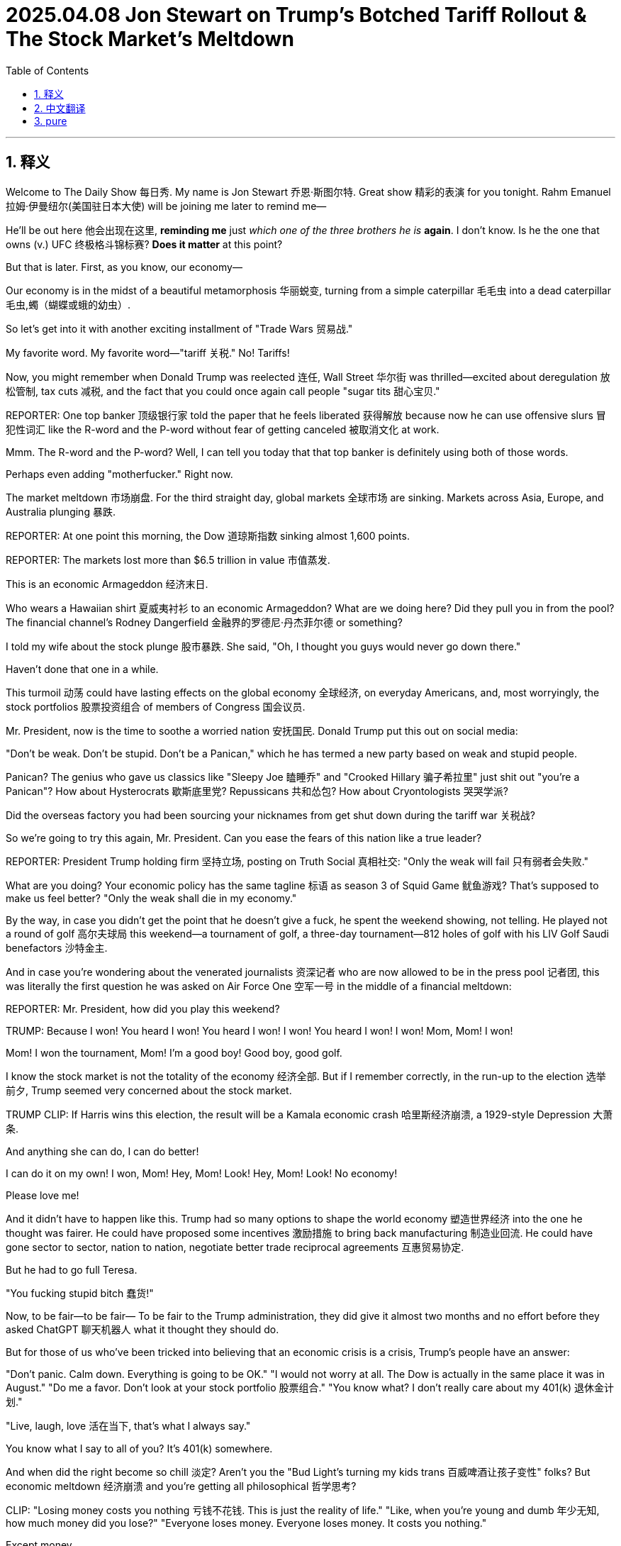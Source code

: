 
= 2025.04.08 Jon Stewart on Trump's Botched Tariff Rollout & The Stock Market's Meltdown
:toc: left
:toclevels: 3
:sectnums:
:stylesheet: ../../../myAdocCss.css


'''


== 释义

Welcome to The Daily Show 每日秀.
My name is Jon Stewart 乔恩·斯图尔特.
Great show 精彩的表演 for you tonight.
Rahm Emanuel 拉姆·伊曼纽尔(美国驻日本大使) will be joining me later to remind me—
[CHEERING, APPLAUSE 欢呼掌声]
He'll be out here 他会出现在这里, *reminding me* just _which one of the three brothers he is_ *again*.
I don't know. Is he the one that owns (v.) UFC 终极格斗锦标赛?
*Does it matter* at this point?

But that is later.
First, as you know, our economy—
[LAUGHTER 笑声]
Our economy is in the midst of a beautiful metamorphosis 华丽蜕变, turning from a simple caterpillar 毛毛虫 into a dead caterpillar 毛虫,蠋（蝴蝶或蛾的幼虫）.
[LAUGHTER]
So let's get into it with another exciting installment of "Trade Wars 贸易战."
[MUSIC PLAYING]

My favorite word. My favorite word—"tariff 关税." No! Tariffs!

Now, you might remember when Donald Trump was reelected 连任, Wall Street 华尔街 was thrilled—excited about deregulation 放松管制, tax cuts 减税, and the fact that you could once again call people "sugar tits 甜心宝贝."

​​REPORTER:​​ One top banker 顶级银行家 told the paper that he feels liberated 获得解放 because now he can use offensive slurs 冒犯性词汇 like the R-word and the P-word without fear of getting canceled 被取消文化 at work.

Mmm. The R-word and the P-word? Well, I can tell you today that that top banker is definitely using both of those words.
[LAUGHTER]
Perhaps even adding "mother​​fucker​​." Right now.

The market meltdown 市场崩盘. For the third straight day, global markets 全球市场 are sinking. Markets across Asia, Europe, and Australia plunging 暴跌.

​​REPORTER:​​ At one point this morning, the Dow 道琼斯指数 sinking almost 1,600 points.

​​REPORTER:​​ The markets lost more than $6.5 trillion in value 市值蒸发.

This is an economic Armageddon 经济末日.
[LAUGHTER]
Who wears a Hawaiian shirt 夏威夷衬衫 to an economic Armageddon? What are we doing here? Did they pull you in from the pool? The financial channel's Rodney Dangerfield 金融界的罗德尼·丹杰菲尔德 or something?

I told my wife about the stock plunge 股市暴跌. She said, "Oh, I thought you guys would never go down there."
[MUMBLES 嘀咕]
[SCATTERED LAUGHTER 零星笑声]
Haven't done that one in a while.

This turmoil 动荡 could have lasting effects on the global economy 全球经济, on everyday Americans, and, most worryingly, the stock portfolios 股票投资组合 of members of Congress 国会议员.

Mr. President, now is the time to soothe a worried nation 安抚国民. Donald Trump put this out on social media:

"Don't be weak. Don't be stupid. Don't be a Panican," which he has termed a new party based on weak and stupid people.
[LAUGHTER]

Panican? The genius who gave us classics like "Sleepy Joe 瞌睡乔" and "Crooked Hillary 骗子希拉里" just ​​shit​​ out "you're a Panican"? How about Hysterocrats 歇斯底里党? Repussicans 共和怂包? How about Cryontologists 哭哭学派?
[LAUGHTER]

Did the overseas factory you had been sourcing your nicknames from get shut down during the tariff war 关税战?

So we're going to try this again, Mr. President. Can you ease the fears of this nation like a true leader?

​​REPORTER:​​ President Trump holding firm 坚持立场, posting on Truth Social 真相社交: "Only the weak will fail 只有弱者会失败."
[LAUGHTER]

What are you doing? Your economic policy has the same tagline 标语 as season 3 of Squid Game 鱿鱼游戏? That's supposed to make us feel better? "Only the weak shall die in my economy."

By the way, in case you didn't get the point that he doesn't give a ​​fuck​​, he spent the weekend showing, not telling. He played not a round of golf 高尔夫球局 this weekend—a tournament of golf, a three-day tournament—812 holes of golf with his LIV Golf Saudi benefactors 沙特金主.

And in case you're wondering about the venerated journalists 资深记者 who are now allowed to be in the press pool 记者团, this was literally the first question he was asked on Air Force One 空军一号 in the middle of a financial meltdown:

​​REPORTER:​​ Mr. President, how did you play this weekend?

[CHUCKLING 轻笑]
[GROANING 嘘声]
[BOOING 喝倒彩]

​​TRUMP:​​ Because I won! You heard I won! You heard I won! I won! You heard I won! I won! Mom, Mom! I won!
[LAUGHTER]
Mom! I won the tournament, Mom! I'm a good boy! Good boy, good golf.
[LAUGHTER]

I know the stock market is not the totality of the economy 经济全部. But if I remember correctly, in the run-up to the election 选举前夕, Trump seemed very concerned about the stock market.

​​TRUMP CLIP:​​ If Harris wins this election, the result will be a Kamala economic crash 哈里斯经济崩溃, a 1929-style Depression 大萧条.

And anything she can do, I can do better!
[LAUGHTER]
I can do it on my own! I won, Mom! Hey, Mom! Look! Hey, Mom! Look! No economy!
[LAUGHTER]
Please love me!

And it didn't have to happen like this. Trump had so many options to shape the world economy 塑造世界经济 into the one he thought was fairer. He could have proposed some incentives 激励措施 to bring back manufacturing 制造业回流. He could have gone sector to sector, nation to nation, negotiate better trade reciprocal agreements 互惠贸易协定.

But he had to go full Teresa.
[MIMICS SCREAMING 模仿尖叫]
"You ​​fucking​​ stupid bitch 蠢货!"
[BLEEP 哔声]
[LAUGHTER, APPLAUSE]

Now, to be fair—to be fair—
To be fair to the Trump administration, they did give it almost two months and no effort before they asked ChatGPT 聊天机器人 what it thought they should do.

But for those of us who've been tricked into believing that an economic crisis is a crisis, Trump's people have an answer:

"Don't panic. Calm down. Everything is going to be OK."
"I would not worry at all. The Dow is actually in the same place it was in August."
"Do me a favor. Don't look at your stock portfolio 股票组合."
"You know what? I don't really care about my 401(k) 退休金计划."
[LAUGHTER]
"Live, laugh, love 活在当下, that's what I always say."

You know what I say to all of you? It's 401(k) somewhere.
[IMITATES CHUGGING 模仿灌酒声]

And when did the right become so chill 淡定? Aren't you the "Bud Light's turning my kids trans 百威啤酒让孩子变性" folks? But economic meltdown 经济崩溃 and you're getting all philosophical 哲学思考?

​​CLIP:​​ "Losing money costs you nothing 亏钱不花钱. This is just the reality of life."
"Like, when you're young and dumb 年少无知, how much money did you lose?"
"Everyone loses money. Everyone loses money. It costs you nothing."
[LAUGHTER]

Except money.
[LAUGHTER]
Losing money costs you money. It's the definition of losing money.

And I know you go, "Well, it's going to be worth it to get the character of the country 国家品格 that we want back again." But we have no ​​fucking​​ idea if that's actually what's going to happen.

You're all acting like the tariff regime 关税制度 is a tried-and-true remedy 万灵药. "Oh, of course, this is the medicine that's always prescribed." Except the last time it was tried 100 years ago, we had a Great Depression 大萧条.

So how does this work? It's just a big game of economic Operation 经济版手术游戏. He's sticking things in, trying to take out tariffs.

It's like, when you're my age, you got to get a colonoscopy 结肠镜检查. You need a full colonic 灌肠, like, to feel better. You know what I mean?

​​CLIP:​​ "Rat poison 老鼠药 can kill somebody in the wrong dosages 错误剂量, but in the right dosages, that can be very healthy for the patient."
[LAUGHTER]

So everyone relax. This is merely a routine rat poison colonoscopy 老鼠药灌肠.
[LAUGHTER, APPLAUSE]

By the way, what's the right dosage of rat poison?
[LAUGHTER]
Oh, if you get enough of it, your headache will be gone.

And by the way, I mean, slightly off topic 跑题, but the colonoscopy guy? His name is John Tobacco 约翰·烟草.
[LAUGHTER]
It's a Witness Protection 证人保护计划 thing, isn't it?
[LAUGHTER]

So here's how it's going to go:
"Your new name is John Tobacco. Say it back to me."
"John Tobacco."
"Your name is John Tobacco. Say it back to me."
"John Tobacco."
"Your new profession is you do anus metaphors 肛门隐喻 on Newsmax 极右翼媒体. Your name is John Tobacco. You do anus metaphors. Say it back to me."
"Say it back to me!"

By the way, if Trump wants us to stay the course 坚持到底 with his radical plan 激进计划, you might want to think of a strategy that inspires our confidence that you all know what you're doing.

Like, for instance, these tariffs—is this a negotiation 谈判?

​​CLIP:​​ "The president made it clear yesterday—this is not a negotiation."
"Let me make this very clear. This is not a negotiation. This is not that. This is a national emergency 国家紧急状态."

OK. It's a national emergency. It's not a negotiation.

​​STEWART:​​ Well, I don't agree, but at least I have some clarity now.
[LAUGHTER, APPLAUSE]
Too much rat poison.

So is this a negotiation, or is this permanent 永久性的?
[LAUGHTER]
How much White Lotus 白莲花度假村 did you people watch?
[LAUGHTER, APPLAUSE]
What is permanence in this negotiated life we live? Have a piña colada 椰林飘香. Forget about if they're permanent or not permanent.

What are we doing? How will this bring jobs back? What are these jobs?

​​COMMERCE SECRETARY LUTNICK:​​ "Trillions of dollars of factories are going to be built in America."
"The army of millions and millions of human beings screwing in little screws 拧螺丝 to make iPhones—that kind of thing is going to come to America."
[LAUGHTER, APPLAUSE]

[MUMBLES] This is also that millions of Americans can develop the—I can't even get the lint 棉絮 out of the charging area on my phone. Now I got to do little screw in the thing? Those are the jobs?

"That kind of thing is going to come to America."
"It's going to be automated 自动化."
"And great Americans—the tradecraft of America is going to fix them."
"Mechanics fixing robotics 修理机器人—that's what's coming to America."
[LAUGHTER]

So it's not the screws. We're going to be robot mechanics 机器人修理工. The robots do the screwing, and we're just there to make sure the robots are lubed 润滑 and ready to screw. That is the American Renaissance 美国复兴.

We are robot fluffers 机器人打杂工.
We are waiting—this is all—
[CHEERING, APPLAUSE]

So if I'm an American manufacturer, how long do these onerous tariffs 繁重关税 have to stay in place to convince me to build my army of automated screw-and-robot mechanics?

​​CLIP:​​ "They are definitely going to stay in place for days and weeks."
[LAUGHTER]

Jon Stewart for Popular Robot Mechanics 大众机器人修理工杂志.

I've never built a fully automated robot factory before. But is days and weeks enough time or too much time? Feels like it would take a month.

Well, I guess that's silver lining 一线希望 number one of this trade war. Want something even more underwhelming 更扫兴的? Here's the Treasury Secretary 财政部长 on if we've heard the good news on the stock collapse:

​​TREASURY SECRETARY:​​ "One thing that I can tell you as the Treasury Secretary, what I've been very impressed with is the market infrastructure 市场基础设施, that we had record volume 创纪录交易量 on Friday."
"And everything is working very smoothly."
"So the American people—they'd be very—take great comfort in that."
[LAUGHTER]

Blink twice 眨两次眼 if you want to be saved.
[LAUGHTER, APPLAUSE]

I was very—I was very impressed that in the market crash, the building is still standing.
[LAUGHTER]

The captain of the—I was very impressed by the way that the Titanic just slid into the water, just smooth, almost like it was taking a bath. Just dipping a toe.

Those drownings should take great comfort in the lack of back splash 没有水花.
[LAUGHTER]

But their best argument so far for any of this is the same one that we got about Tinker Bell 小叮当 being able to fly. You have to believe.

"Don't panic."
"OK, you've got a president who understands business."
"I am grateful for a commander-in-chief that has the business acumen 商业头脑."
"Luckily, we have a businessman in the White House right now."
"The president did write the book The Art of the Deal 交易的艺术."
"Trump is a master negotiator 谈判大师, and he does know the art of the deal."

We're supposed to trust this guy because he wrote The Art of the Deal? That's it. You ever say—I got the book! I got the book, The Art of the Deal.

Yeah? That's why we're supposed to trust him? Did you ever look at chapter 9 in Art of the Deal? It's about how smart Trump is about his casino in Atlantic City 大西洋城赌场.

Oh! Oh! Yeah! Chapter 9: "I built the casino in Atlantic City! I'm a business genius."

What ever happened to the casino, Donald?
[LAUGHTER, APPLAUSE]
[CHEERING]

Trust me!
[LAUGHTER]
[PURRS 呼噜声]

Look, you make a big announcement, but your reciprocal tariff formula 互惠关税公式 was just the trade deficit divided by imports equation 贸易逆差除以进口额. And when you got busted on that, you threw out this ridiculous ​​bullshit​​ calculus problem 微积分题目 that's just shapes that boils down to the trade deficit divided by imports, which is the formula that got the rich country of Lesotho 莱索托 hit with 50% tariffs.

Lesotho. Oh, your free ride's over, you denim-making fat cats 牛仔裤暴发户.
[LAUGHTER]

But we continue to blame everybody else in the world that we designed and policed after World War II. We're the richest country in the world ever. We're not the world's victims.

If we have inequalities in this country, that's on us. It's not a supply problem. It's not unfair trade for the most part. It's an investment and distribution problem 投资分配问题. It's our ​​fucking​​ fault.

And I'm not saying we can't make adjustments and renegotiate things, but it didn't have to be this reckless 鲁莽.

You killed the hostage 人质 and then went, "So, ransom 赎金?"
[LAUGHTER]

Some of the biggest stock market declines since the Great Depression.

​​REPORTER:​​ The worst three consecutive sessions 连续三个交易日 since 1987.
"Even worse than it was during the 2008 financial crisis."
​​REPORTER:​​ Their worst day since June 2020 during the COVID pandemic.

Financial destruction not seen since the pandemic. And this time, there's no controversy over how it all started. There's no wet market 海鲜市场.

You, Trump, released the contagion 释放病毒. It's your lab leak 实验室泄漏, and it's right out in the open.

This is like if the researchers at the Wuhan Institute of Virology 武汉病毒研究所 walked out to the great lawn with a Tupperware 特百惠 and went, "We have an exciting announcement!"
[LAUGHTER]

'''

== 中文翻译

欢迎收看《每日秀》，我是乔恩·斯图尔特。稍后拉姆·伊曼纽尔将登场帮我回忆——
[欢呼掌声]
他得提醒我, 他到底是三兄弟里的哪一个。是拥有UFC的那个吗？现在还重要吗？

先说说我们正在经历"华丽蜕变"的经济——
[笑声]
从毛毛虫变成了死毛毛虫。
[笑声]
现在进入精彩的"贸易战"环节。
[背景音乐]

我最爱的词——"关税"！

**记得特朗普连任时, 华尔街多兴奋吗？他们为放松管制、减税欢呼，**终于又能叫人"甜心宝贝"了。
记者："某顶级银行家表示, 终于能说R词和P词了，不怕被职场封杀"
呵呵，那位银行家现在肯定正把这两个词和"狗娘养的"连起来用。

全球市场连续第三天暴跌，亚欧美澳全线跳水。
记者："今晨道指狂泻1600点"
记者："市值蒸发6.5万亿美元"
这是经济末日啊！
[笑声]
谁穿着夏威夷衬衫报道经济末日？刚从泳池捞来的吗？金融界的罗德尼·丹杰菲尔德？

我太太听说股市暴跌时说："哦？我以为你们永远不会'下行'呢"
[嘀咕]
[零星笑声]
这个梗好久没用了。

这场动荡, 将影响全球经济、普通民众，最糟的是国会议员的股票组合。

总统先生，现在该安抚国民了。特朗普在社交平台发文：
"别软弱，别愚蠢，别当'恐慌党'"
[笑声]
"恐慌党"？发明"瞌睡乔", "骗子希拉里"的天才，现在憋出个"恐慌党"？不如叫"歇斯底里党", "共和怂包", "哭哭学派"？
[笑声]
难道你取绰号的海外工厂, 被关税战搞倒闭了？

记者："特朗普在"真相社交"坚持立场：'只有弱者会失败'"
[笑声]
你经济政策的口号, 怎么和《鱿鱼游戏》第三季一样？"在我的经济里, 只有弱者会死"？

他周末, 用实际行动表明不在乎——不是打高尔夫，是打了三天锦标赛，和沙特金主打了812洞。

记者团在空军一号上的首个提问：
"总统先生，您周末打得如何？"
[轻笑][嘘声]
特朗普："因为我赢了！妈妈我赢了！我是好孩子！"
[笑声]

我知道股市不代表经济全部。但选举前特朗普可是很关心股市的：
"哈里斯当选, 会导致经济大萧条"
结果现在："妈妈看！我能搞垮经济！"
[笑声]

他本可以采取激励措施, 让制造业回流，协商互惠贸易协定...
却选择了泰瑞莎式咆哮：
"你这蠢货！"
[哔声]
[笑声掌声]

说句公道话，特朗普政府确实"努力"了——两个月没作为后, 去问了ChatGPT。

但对把"经济危机"当回事的人，他们建议：
"别看股票组合", "谁在乎401(k)退休金", "及时行乐".
要我说：不如喝个烂醉。
[模仿灌酒声]

*右派什么时候这么淡定了？你们不是坚信"百威啤酒让孩子变性"吗？经济崩溃时反倒开始哲学思考了？*

新闻片段："亏钱不花钱，这就是人生", "谁年轻时没亏过钱", "反正人人都在亏"
[笑声]
——除了钱本身。亏钱就是亏钱啊！

你们说"为了重塑国家品格值得"，但谁知道真能实现？
把关税制度当万灵药？上次尝试是一百年前，结果是大萧条。

这就像经济版"手术游戏"，他不停往里插关税。
到了我这年纪得做"结肠镜"检查，需要彻底灌肠才舒服——懂我意思吧？

新闻片段："老鼠药剂量错了能杀人，对了却能治病"
[笑声]
所以放轻松，这只是常规的老鼠药灌肠疗法。
[笑声掌声]
顺便问：老鼠药正确剂量是多少？
[笑声]
——足够剂量连头痛都能治。

跑题说下，那个灌肠专家叫"约翰·烟草"？
[笑声]
是"证人保护计划"给改的名吧？
流程肯定是："你的新名字是约翰·烟草，重复一遍", "你要在极右翼媒体讲肛门隐喻，重复一遍"

如果特朗普想让我们坚持他的激进计划，至少该拿出点靠谱策略。

比如这些关税——是谈判吗？
新闻片段："总统明确表示这不是谈判，是国家紧急状态".
好吧，至少现在明确了。
[笑声掌声]
（老鼠药喝多了）

所以这是永久性, 还是临时性？
[笑声]
你们《白莲花度假村》看多了吧？
[笑声掌声]
在这谈判人生里谈什么永久？不如喝杯椰林飘香。

商务部长说："数万亿美元工厂将建在美国", "数百万美国人会为iPhone拧螺丝"
[笑声掌声]
——我连手机充电口的灰都清不干净，现在让我拧螺丝？

"这些工作将自动化", "美国工匠会修理机器人"
[笑声]
所以我们不是拧螺丝，是当机器人修理工？机器人负责拧，我们负责给机器人润滑？这就是美国复兴？
我们是机器人打杂工！
[欢呼掌声]

*财政部长谈股市崩盘的好消息："市场基础设施完好，周五交易量破纪录"*
[笑声]
想求救就眨两次眼。
[笑声掌声]
*泰坦尼克号沉得那么丝滑，淹死的人该欣慰没溅起水花。*

*他们最好的论据, 和"小叮当会飞"的设定一样——要你相信：
"别慌", "总统懂商业", "他写过《交易的艺术》"*
就凭这个相信他？看过第九章吗？吹他建大西洋城赌场多聪明——那赌场后来咋样了？
[笑声掌声]

**你们的"互惠关税公式", 就是"贸易逆差"除以"进口额"，**被拆穿后抛出更扯的微积分题。莱索托这种穷国, 因此被征50%关税。

*我们二战后设计并监管世界体系，现在却怪所有人。国内不平等是"投资分配"问题，是我们自己的锅。*

没必要这么鲁莽——像杀了人质再问"赎金多少？"
[笑声]

这次股灾堪比大萧条时期，但不同于疫情，这次病毒源很明确：
就像武汉病毒所研究员端着特百惠盒子宣布："我们要搞个大新闻！"
[笑声]


'''

== pure

Welcome to The Daily Show.
My name is Jon Stewart.
Great show for you tonight.
Rahm Emanuel will be joining me later to remind me—
[CHEERING, APPLAUSE]
He'll be out here, reminding me just which one of the three brothers he is again.
I don't know. Is he the one that owns UFC?
Does it matter at this point?

But that is later.
First, as you know, our economy—
[LAUGHTER]
Our economy is in the midst of a beautiful metamorphosis, turning from a simple caterpillar into a dead caterpillar.
[LAUGHTER]
So let's get into it with another exciting installment of "Trade Wars."
[MUSIC PLAYING]

My favorite word. My favorite word—"tariff." No! Tariffs!

Now, you might remember when Donald Trump was reelected, Wall Street was thrilled—excited about deregulation, tax cuts, and the fact that you could once again call people "sugar tits."

​​REPORTER:​​ One top banker told the paper that he feels liberated because now he can use offensive slurs like the R-word and the P-word without fear of getting canceled at work.

Mmm. The R-word and the P-word? Well, I can tell you today that that top banker is definitely using both of those words.
[LAUGHTER]
Perhaps even adding "mother​​fucker​​." Right now.

The market meltdown. For the third straight day, global markets are sinking. Markets across Asia, Europe, and Australia plunging.

​​REPORTER:​​ At one point this morning, the Dow sinking almost 1,600 points.

​​REPORTER:​​ The markets lost more than $6.5 trillion in value.

This is an economic Armageddon.
[LAUGHTER]
Who wears a Hawaiian shirt to an economic Armageddon? What are we doing here? Did they pull you in from the pool? The financial channel's Rodney Dangerfield or something?

I told my wife about the stock plunge. She said, "Oh, I thought you guys would never go down there."
[MUMBLES]
[SCATTERED LAUGHTER]
Haven't done that one in a while.

This turmoil could have lasting effects on the global economy, on everyday Americans, and, most worryingly, the stock portfolios of members of Congress.

Mr. President, now is the time to soothe a worried nation. Donald Trump put this out on social media:

"Don't be weak. Don't be stupid. Don't be a Panican," which he has termed a new party based on weak and stupid people.
[LAUGHTER]

Panican? The genius who gave us classics like "Sleepy Joe" and "Crooked Hillary" just ​​shit​​ out "you're a Panican"? How about Hysterocrats? Repussicans? How about Cryontologists?
[LAUGHTER]

Did the overseas factory you had been sourcing your nicknames from get shut down during the tariff war?

So we're going to try this again, Mr. President. Can you ease the fears of this nation like a true leader?

​​REPORTER:​​ President Trump holding firm, posting on Truth Social: "Only the weak will fail."
[LAUGHTER]

What are you doing? Your economic policy has the same tagline as season 3 of Squid Game? That's supposed to make us feel better? "Only the weak shall die in my economy."

By the way, in case you didn't get the point that he doesn't give a ​​fuck​​, he spent the weekend showing, not telling. He played not a round of golf this weekend—a tournament of golf, a three-day tournament—812 holes of golf with his LIV Golf Saudi benefactors.

And in case you're wondering about the venerated journalists who are now allowed to be in the press pool, this was literally the first question he was asked on Air Force One in the middle of a financial meltdown:

​​REPORTER:​​ Mr. President, how did you play this weekend?

[CHUCKLING]
[GROANING]
[BOOING]

​​TRUMP:​​ Because I won! You heard I won! You heard I won! I won! You heard I won! I won! Mom, Mom! I won!
[LAUGHTER]
Mom! I won the tournament, Mom! I'm a good boy! Good boy, good golf.
[LAUGHTER]

I know the stock market is not the totality of the economy. But if I remember correctly, in the run-up to the election, Trump seemed very concerned about the stock market.

​​TRUMP CLIP:​​ If Harris wins this election, the result will be a Kamala economic crash, a 1929-style Depression.

And anything she can do, I can do better!
[LAUGHTER]
I can do it on my own! I won, Mom! Hey, Mom! Look! Hey, Mom! Look! No economy!
[LAUGHTER]
Please love me!

And it didn't have to happen like this. Trump had so many options to shape the world economy into the one he thought was fairer. He could have proposed some incentives to bring back manufacturing. He could have gone sector to sector, nation to nation, negotiate better trade reciprocal agreements.

But he had to go full Teresa.
[MIMICS SCREAMING]
"You ​​fucking​​ stupid bitch!"
[BLEEP]
[LAUGHTER, APPLAUSE]

Now, to be fair—to be fair—
To be fair to the Trump administration, they did give it almost two months and no effort before they asked ChatGPT what it thought they should do.

But for those of us who've been tricked into believing that an economic crisis is a crisis, Trump's people have an answer:

"Don't panic. Calm down. Everything is going to be OK."
"I would not worry at all. The Dow is actually in the same place it was in August."
"Do me a favor. Don't look at your stock portfolio."
"You know what? I don't really care about my 401(k)."
[LAUGHTER]
"Live, laugh, love, that's what I always say."

You know what I say to all of you? It's 401(k) somewhere.
[IMITATES CHUGGING]

And when did the right become so chill? Aren't you the "Bud Light's turning my kids trans" folks? But economic meltdown and you're getting all philosophical?

​​CLIP:​​ "Losing money costs you nothing. This is just the reality of life."
"Like, when you're young and dumb, how much money did you lose?"
"Everyone loses money. Everyone loses money. It costs you nothing."
[LAUGHTER]

Except money.
[LAUGHTER]
Losing money costs you money. It's the definition of losing money.

And I know you go, "Well, it's going to be worth it to get the character of the country that we want back again." But we have no ​​fucking​​ idea if that's actually what's going to happen.

You're all acting like the tariff regime is a tried-and-true remedy. "Oh, of course, this is the medicine that's always prescribed." Except the last time it was tried 100 years ago, we had a Great Depression.

So how does this work? It's just a big game of economic Operation. He's sticking things in, trying to take out tariffs.

It's like, when you're my age, you got to get a colonoscopy. You need a full colonic, like, to feel better. You know what I mean?

​​CLIP:​​ "Rat poison can kill somebody in the wrong dosages, but in the right dosages, that can be very healthy for the patient."
[LAUGHTER]

So everyone relax. This is merely a routine rat poison colonoscopy.
[LAUGHTER, APPLAUSE]

By the way, what's the right dosage of rat poison?
[LAUGHTER]
Oh, if you get enough of it, your headache will be gone.

And by the way, I mean, slightly off topic, but the colonoscopy guy? His name is John Tobacco.
[LAUGHTER]
It's a Witness Protection thing, isn't it?
[LAUGHTER]

So here's how it's going to go:
"Your new name is John Tobacco. Say it back to me."
"John Tobacco."
"Your name is John Tobacco. Say it back to me."
"John Tobacco."
"Your new profession is you do anus metaphors on Newsmax. Your name is John Tobacco. You do anus metaphors. Say it back to me."
"Say it back to me!"

By the way, if Trump wants us to stay the course with his radical plan, you might want to think of a strategy that inspires our confidence that you all know what you're doing.

Like, for instance, these tariffs—is this a negotiation?

​​CLIP:​​ "The president made it clear yesterday—this is not a negotiation."
"Let me make this very clear. This is not a negotiation. This is not that. This is a national emergency."

OK. It's a national emergency. It's not a negotiation.

​​STEWART:​​ Well, I don't agree, but at least I have some clarity now.
[LAUGHTER, APPLAUSE]
Too much rat poison.

So is this a negotiation, or is this permanent?
[LAUGHTER]
How much White Lotus did you people watch?
[LAUGHTER, APPLAUSE]
What is permanence in this negotiated life we live? Have a piña colada. Forget about if they're permanent or not permanent.

What are we doing? How will this bring jobs back? What are these jobs?

​​COMMERCE SECRETARY LUTNICK:​​ "Trillions of dollars of factories are going to be built in America."
"The army of millions and millions of human beings screwing in little screws to make iPhones—that kind of thing is going to come to America."
[LAUGHTER, APPLAUSE]

[MUMBLES] This is also that millions of Americans can develop the—I can't even get the lint out of the charging area on my phone. Now I got to do little screw in the thing? Those are the jobs?

"That kind of thing is going to come to America."
"It's going to be automated."
"And great Americans—the tradecraft of America is going to fix them."
"Mechanics fixing robotics—that's what's coming to America."
[LAUGHTER]

So it's not the screws. We're going to be robot mechanics. The robots do the screwing, and we're just there to make sure the robots are lubed and ready to screw. That is the American Renaissance.

We are robot fluffers.
We are waiting—this is all—
[CHEERING, APPLAUSE]

So if I'm an American manufacturer, how long do these onerous tariffs have to stay in place to convince me to build my army of automated screw-and-robot mechanics?

​​CLIP:​​ "They are definitely going to stay in place for days and weeks."
[LAUGHTER]

Jon Stewart for Popular Robot Mechanics.

I've never built a fully automated robot factory before. But is days and weeks enough time or too much time? Feels like it would take a month.

Well, I guess that's silver lining number one of this trade war. Want something even more underwhelming? Here's the Treasury Secretary on if we've heard the good news on the stock collapse:

​​TREASURY SECRETARY:​​ "One thing that I can tell you as the Treasury Secretary, what I've been very impressed with is the market infrastructure, that we had record volume on Friday."
"And everything is working very smoothly."
"So the American people—they'd be very—take great comfort in that."
[LAUGHTER]

Blink twice if you want to be saved.
[LAUGHTER, APPLAUSE]

I was very—I was very impressed that in the market crash, the building is still standing.
[LAUGHTER]

The captain of the—I was very impressed by the way that the Titanic just slid into the water, just smooth, almost like it was taking a bath. Just dipping a toe.

Those drownings should take great comfort in the lack of back splash.
[LAUGHTER]

But their best argument so far for any of this is the same one that we got about Tinker Bell being able to fly. You have to believe.

"Don't panic."
"OK, you've got a president who understands business."
"I am grateful for a commander-in-chief that has the business acumen."
"Luckily, we have a businessman in the White House right now."
"The president did write the book The Art of the Deal."
"Trump is a master negotiator, and he does know the art of the deal."

We're supposed to trust this guy because he wrote The Art of the Deal? That's it. You ever say—I got the book! I got the book, The Art of the Deal.

Yeah? That's why we're supposed to trust him? Did you ever look at chapter 9 in Art of the Deal? It's about how smart Trump is about his casino in Atlantic City.

Oh! Oh! Yeah! Chapter 9: "I built the casino in Atlantic City! I'm a business genius."

What ever happened to the casino, Donald?
[LAUGHTER, APPLAUSE]
[CHEERING]

Trust me!
[LAUGHTER]
[PURRS]

Look, you make a big announcement, but your reciprocal tariff formula was just the trade deficit divided by imports equation. And when you got busted on that, you threw out this ridiculous ​​bullshit​​ calculus problem that's just shapes that boils down to the trade deficit divided by imports, which is the formula that got the rich country of Lesotho hit with 50% tariffs.

Lesotho. Oh, your free ride's over, you denim-making fat cats.
[LAUGHTER]

But we continue to blame everybody else in the world that we designed and policed after World War II. We're the richest country in the world ever. We're not the world's victims.

If we have inequalities in this country, that's on us. It's not a supply problem. It's not unfair trade for the most part. It's an investment and distribution problem. It's our ​​fucking​​ fault.

And I'm not saying we can't make adjustments and renegotiate things, but it didn't have to be this reckless.

You killed the hostage and then went, "So, ransom?"
[LAUGHTER]

Some of the biggest stock market declines since the Great Depression.

​​REPORTER:​​ The worst three consecutive sessions since 1987.
"Even worse than it was during the 2008 financial crisis."
​​REPORTER:​​ Their worst day since June 2020 during the COVID pandemic.

Financial destruction not seen since the pandemic. And this time, there's no controversy over how it all started. There's no wet market.

You, Trump, released the contagion. It's your lab leak, and it's right out in the open.

This is like if the researchers at the Wuhan Institute of Virology walked out to the great lawn with a Tupperware and went, "We have an exciting announcement!"
[LAUGHTER]

'''